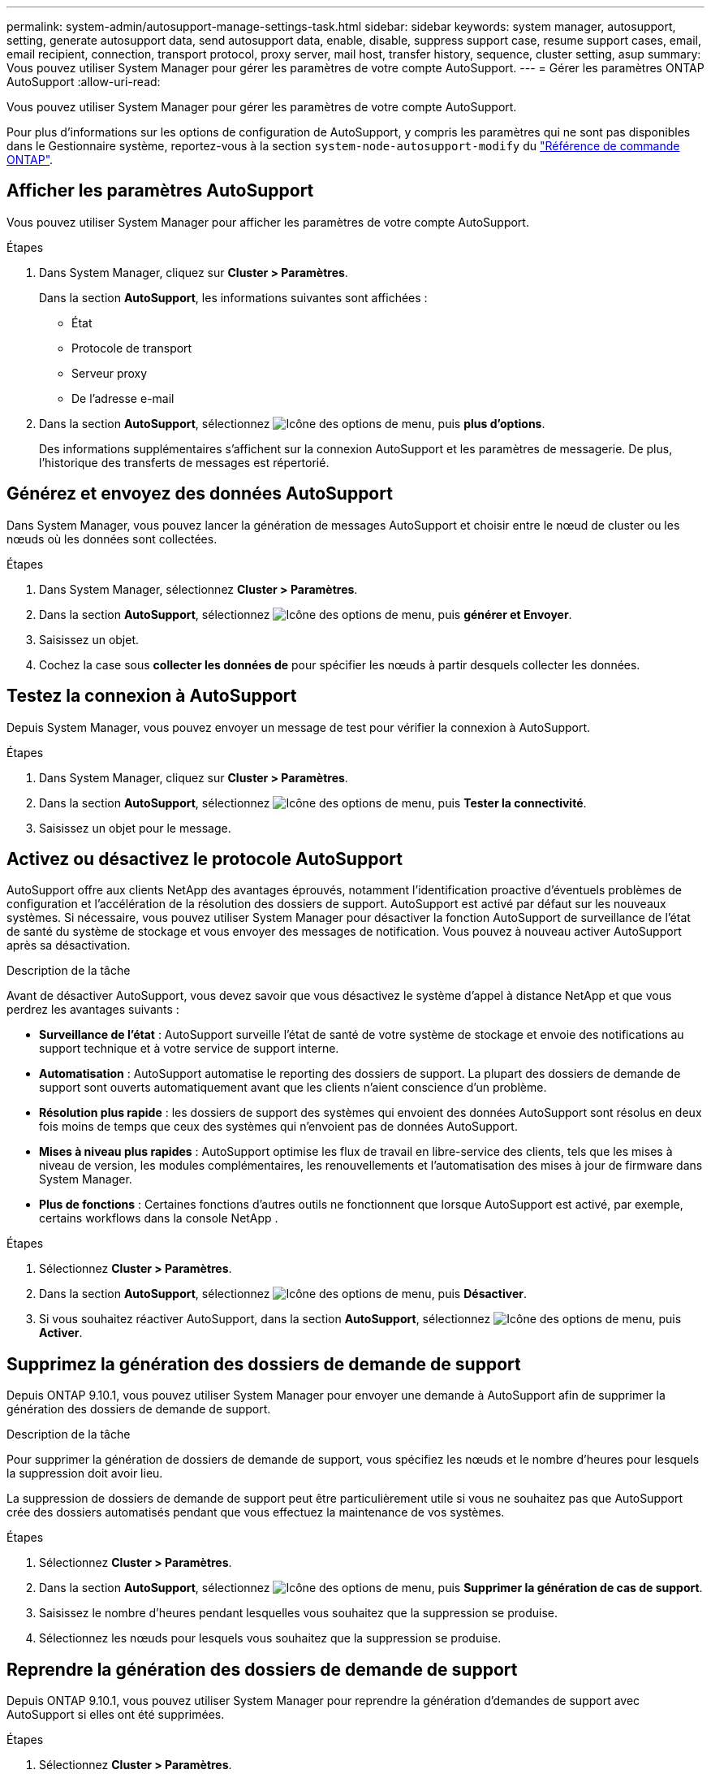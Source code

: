 ---
permalink: system-admin/autosupport-manage-settings-task.html 
sidebar: sidebar 
keywords: system manager, autosupport, setting, generate autosupport data, send autosupport data, enable, disable, suppress support case, resume support cases, email, email recipient, connection, transport protocol, proxy server, mail host, transfer history, sequence, cluster setting, asup 
summary: Vous pouvez utiliser System Manager pour gérer les paramètres de votre compte AutoSupport. 
---
= Gérer les paramètres ONTAP AutoSupport
:allow-uri-read: 


[role="lead"]
Vous pouvez utiliser System Manager pour gérer les paramètres de votre compte AutoSupport.

Pour plus d'informations sur les options de configuration de AutoSupport, y compris les paramètres qui ne sont pas disponibles dans le Gestionnaire système, reportez-vous à la section `system-node-autosupport-modify` du https://docs.netapp.com/us-en/ontap-cli/system-node-autosupport-modify.html["Référence de commande ONTAP"^].



== Afficher les paramètres AutoSupport

Vous pouvez utiliser System Manager pour afficher les paramètres de votre compte AutoSupport.

.Étapes
. Dans System Manager, cliquez sur *Cluster > Paramètres*.
+
Dans la section *AutoSupport*, les informations suivantes sont affichées :

+
** État
** Protocole de transport
** Serveur proxy
** De l'adresse e-mail


. Dans la section *AutoSupport*, sélectionnez image:../media/icon_kabob.gif["Icône des options de menu"], puis *plus d'options*.
+
Des informations supplémentaires s'affichent sur la connexion AutoSupport et les paramètres de messagerie. De plus, l'historique des transferts de messages est répertorié.





== Générez et envoyez des données AutoSupport

Dans System Manager, vous pouvez lancer la génération de messages AutoSupport et choisir entre le nœud de cluster ou les nœuds où les données sont collectées.

.Étapes
. Dans System Manager, sélectionnez *Cluster > Paramètres*.
. Dans la section *AutoSupport*, sélectionnez image:../media/icon_kabob.gif["Icône des options de menu"], puis *générer et Envoyer*.
. Saisissez un objet.
. Cochez la case sous *collecter les données de* pour spécifier les nœuds à partir desquels collecter les données.




== Testez la connexion à AutoSupport

Depuis System Manager, vous pouvez envoyer un message de test pour vérifier la connexion à AutoSupport.

.Étapes
. Dans System Manager, cliquez sur *Cluster > Paramètres*.
. Dans la section *AutoSupport*, sélectionnez image:../media/icon_kabob.gif["Icône des options de menu"], puis *Tester la connectivité*.
. Saisissez un objet pour le message.




== Activez ou désactivez le protocole AutoSupport

AutoSupport offre aux clients NetApp des avantages éprouvés, notamment l'identification proactive d'éventuels problèmes de configuration et l'accélération de la résolution des dossiers de support. AutoSupport est activé par défaut sur les nouveaux systèmes. Si nécessaire, vous pouvez utiliser System Manager pour désactiver la fonction AutoSupport de surveillance de l'état de santé du système de stockage et vous envoyer des messages de notification. Vous pouvez à nouveau activer AutoSupport après sa désactivation.

.Description de la tâche
Avant de désactiver AutoSupport, vous devez savoir que vous désactivez le système d'appel à distance NetApp et que vous perdrez les avantages suivants :

* *Surveillance de l'état* : AutoSupport surveille l'état de santé de votre système de stockage et envoie des notifications au support technique et à votre service de support interne.
* *Automatisation* : AutoSupport automatise le reporting des dossiers de support. La plupart des dossiers de demande de support sont ouverts automatiquement avant que les clients n'aient conscience d'un problème.
* *Résolution plus rapide* : les dossiers de support des systèmes qui envoient des données AutoSupport sont résolus en deux fois moins de temps que ceux des systèmes qui n'envoient pas de données AutoSupport.
* *Mises à niveau plus rapides* : AutoSupport optimise les flux de travail en libre-service des clients, tels que les mises à niveau de version, les modules complémentaires, les renouvellements et l'automatisation des mises à jour de firmware dans System Manager.
* *Plus de fonctions* : Certaines fonctions d'autres outils ne fonctionnent que lorsque AutoSupport est activé, par exemple, certains workflows dans la console NetApp .


.Étapes
. Sélectionnez *Cluster > Paramètres*.
. Dans la section *AutoSupport*, sélectionnez image:../media/icon_kabob.gif["Icône des options de menu"], puis *Désactiver*.
. Si vous souhaitez réactiver AutoSupport, dans la section *AutoSupport*, sélectionnez image:../media/icon_kabob.gif["Icône des options de menu"], puis *Activer*.




== Supprimez la génération des dossiers de demande de support

Depuis ONTAP 9.10.1, vous pouvez utiliser System Manager pour envoyer une demande à AutoSupport afin de supprimer la génération des dossiers de demande de support.

.Description de la tâche
Pour supprimer la génération de dossiers de demande de support, vous spécifiez les nœuds et le nombre d'heures pour lesquels la suppression doit avoir lieu.

La suppression de dossiers de demande de support peut être particulièrement utile si vous ne souhaitez pas que AutoSupport crée des dossiers automatisés pendant que vous effectuez la maintenance de vos systèmes.

.Étapes
. Sélectionnez *Cluster > Paramètres*.
. Dans la section *AutoSupport*, sélectionnez image:../media/icon_kabob.gif["Icône des options de menu"], puis *Supprimer la génération de cas de support*.
. Saisissez le nombre d'heures pendant lesquelles vous souhaitez que la suppression se produise.
. Sélectionnez les nœuds pour lesquels vous souhaitez que la suppression se produise.




== Reprendre la génération des dossiers de demande de support

Depuis ONTAP 9.10.1, vous pouvez utiliser System Manager pour reprendre la génération d'demandes de support avec AutoSupport si elles ont été supprimées.

.Étapes
. Sélectionnez *Cluster > Paramètres*.
. Dans la section *AutoSupport*, sélectionnez image:../media/icon_kabob.gif["Icône des options de menu"], puis *reprendre la génération de cas de support*.
. Sélectionnez les nœuds pour lesquels vous souhaitez que la génération reprenne.




== Modifier les paramètres AutoSupport

System Manager permet de modifier les paramètres de connexion et de messagerie de votre compte AutoSupport.

.Étapes
. Sélectionnez *Cluster > Paramètres*.
. Dans la section *AutoSupport*, sélectionnez image:../media/icon_kabob.gif["Icône des options de menu"], puis *plus d'options*.
. Dans la section *connexions* ou *Courriel*, sélectionnez image:../media/icon_edit.gif["Icône Modifier"] pour modifier les paramètres de l'une ou l'autre section.


.Informations associées
* link:../system-admin/requirements-autosupport-reference.html["Préparez-vous à utiliser AutoSupport"]
* link:../system-admin/setup-autosupport-task.html["Configurer AutoSupport"]

